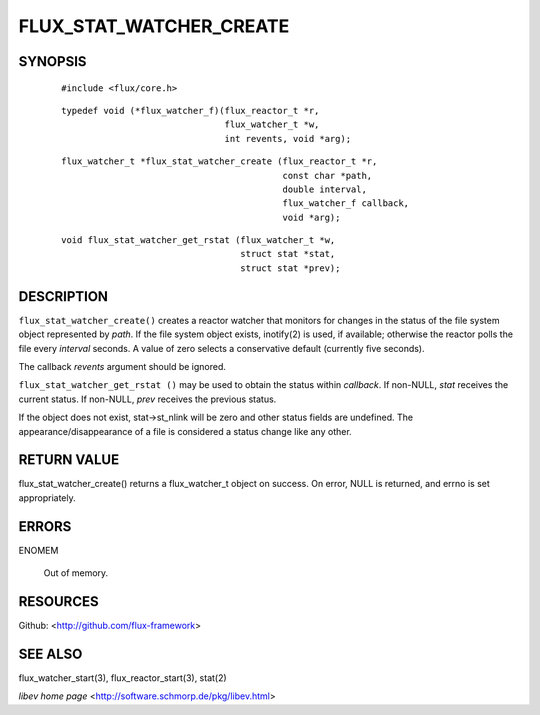 ========================
FLUX_STAT_WATCHER_CREATE
========================


SYNOPSIS
========

   ::

      #include <flux/core.h>

..

   ::

      typedef void (*flux_watcher_f)(flux_reactor_t *r,
                                     flux_watcher_t *w,
                                     int revents, void *arg);

   ::

      flux_watcher_t *flux_stat_watcher_create (flux_reactor_t *r,
                                                const char *path,
                                                double interval,
                                                flux_watcher_f callback,
                                                void *arg);

..

   ::

      void flux_stat_watcher_get_rstat (flux_watcher_t *w,
                                        struct stat *stat,
                                        struct stat *prev);

DESCRIPTION
===========

``flux_stat_watcher_create()`` creates a reactor watcher that monitors for changes in the status of the file system object represented by *path*. If the file system object exists, inotify(2) is used, if available; otherwise the reactor polls the file every *interval* seconds. A value of zero selects a conservative default (currently five seconds).

The callback *revents* argument should be ignored.

``flux_stat_watcher_get_rstat ()`` may be used to obtain the status within *callback*. If non-NULL, *stat* receives the current status. If non-NULL, *prev* receives the previous status.

If the object does not exist, stat→st_nlink will be zero and other status fields are undefined. The appearance/disappearance of a file is considered a status change like any other.

RETURN VALUE
============

flux_stat_watcher_create() returns a flux_watcher_t object on success. On error, NULL is returned, and errno is set appropriately.

ERRORS
======

ENOMEM

   Out of memory.

RESOURCES
=========

Github: <http://github.com/flux-framework>

SEE ALSO
========

flux_watcher_start(3), flux_reactor_start(3), stat(2)

*libev home page* <http://software.schmorp.de/pkg/libev.html>
